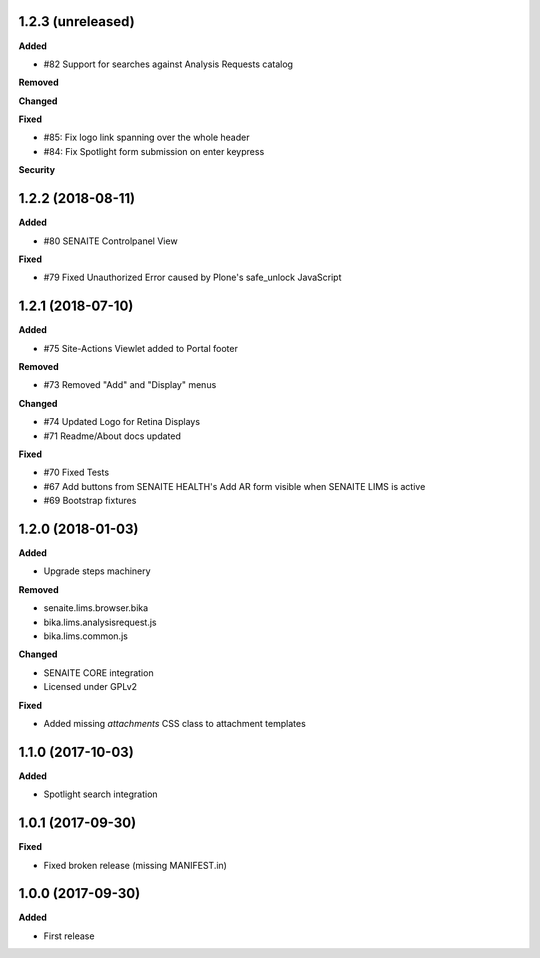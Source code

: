 1.2.3 (unreleased)
------------------

**Added**

- #82 Support for searches against Analysis Requests catalog

**Removed**

**Changed**

**Fixed**

- #85: Fix logo link spanning over the whole header 
- #84: Fix Spotlight form submission on enter keypress

**Security**


1.2.2 (2018-08-11)
------------------

**Added**

- #80 SENAITE Controlpanel View

**Fixed**

- #79 Fixed Unauthorized Error caused by Plone's safe_unlock JavaScript 


1.2.1 (2018-07-10)
------------------

**Added**

- #75 Site-Actions Viewlet added to Portal footer

**Removed**

- #73 Removed "Add" and "Display" menus

**Changed**

- #74 Updated Logo for Retina Displays
- #71 Readme/About docs updated

**Fixed**

- #70 Fixed Tests
- #67 Add buttons from SENAITE HEALTH's Add AR form visible when SENAITE LIMS is active  
- #69 Bootstrap fixtures


1.2.0 (2018-01-03)
------------------

**Added**

- Upgrade steps machinery

**Removed**

- senaite.lims.browser.bika
- bika.lims.analysisrequest.js
- bika.lims.common.js

**Changed**

- SENAITE CORE integration
- Licensed under GPLv2

**Fixed**

- Added missing `attachments` CSS class to attachment templates


1.1.0 (2017-10-03)
------------------

**Added**

- Spotlight search integration


1.0.1 (2017-09-30)
------------------

**Fixed**

- Fixed broken release (missing MANIFEST.in)


1.0.0 (2017-09-30)
------------------

**Added**

- First release
